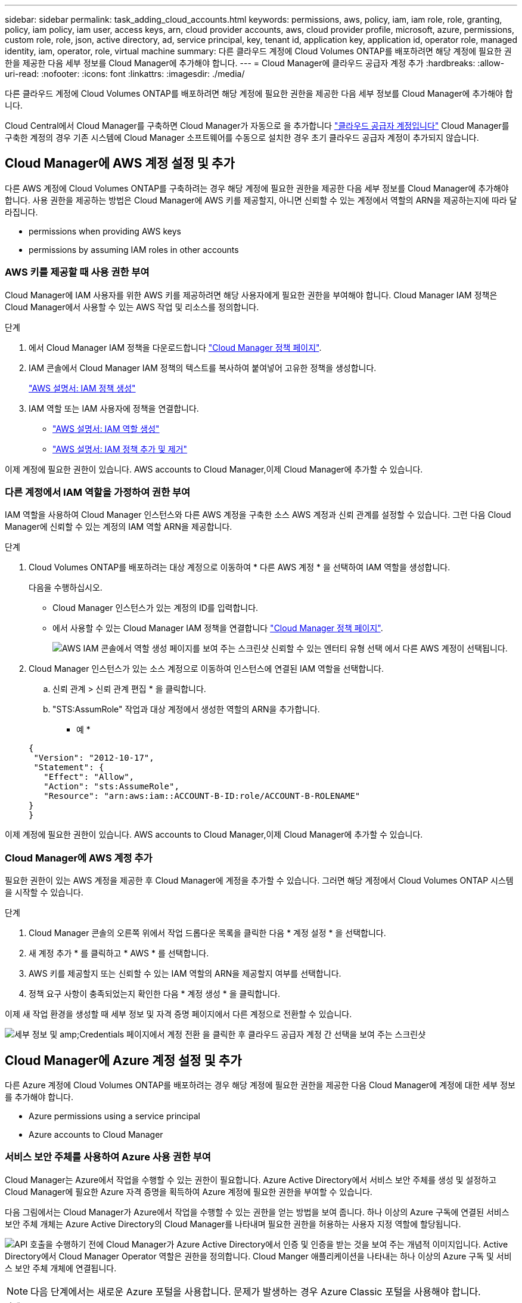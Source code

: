 ---
sidebar: sidebar 
permalink: task_adding_cloud_accounts.html 
keywords: permissions, aws, policy, iam, iam role, role, granting, policy, iam policy, iam user, access keys, arn, cloud provider accounts, aws, cloud provider profile, microsoft, azure, permissions, custom role, role, json, active directory, ad, service principal, key, tenant id, application key, application id, operator role, managed identity, iam, operator, role, virtual machine 
summary: 다른 클라우드 계정에 Cloud Volumes ONTAP를 배포하려면 해당 계정에 필요한 권한을 제공한 다음 세부 정보를 Cloud Manager에 추가해야 합니다. 
---
= Cloud Manager에 클라우드 공급자 계정 추가
:hardbreaks:
:allow-uri-read: 
:nofooter: 
:icons: font
:linkattrs: 
:imagesdir: ./media/


[role="lead"]
다른 클라우드 계정에 Cloud Volumes ONTAP를 배포하려면 해당 계정에 필요한 권한을 제공한 다음 세부 정보를 Cloud Manager에 추가해야 합니다.

Cloud Central에서 Cloud Manager를 구축하면 Cloud Manager가 자동으로 을 추가합니다 link:concept_accounts_and_permissions.html["클라우드 공급자 계정입니다"] Cloud Manager를 구축한 계정의 경우 기존 시스템에 Cloud Manager 소프트웨어를 수동으로 설치한 경우 초기 클라우드 공급자 계정이 추가되지 않습니다.



== Cloud Manager에 AWS 계정 설정 및 추가

다른 AWS 계정에 Cloud Volumes ONTAP를 구축하려는 경우 해당 계정에 필요한 권한을 제공한 다음 세부 정보를 Cloud Manager에 추가해야 합니다. 사용 권한을 제공하는 방법은 Cloud Manager에 AWS 키를 제공할지, 아니면 신뢰할 수 있는 계정에서 역할의 ARN을 제공하는지에 따라 달라집니다.

*  permissions when providing AWS keys
*  permissions by assuming IAM roles in other accounts




=== AWS 키를 제공할 때 사용 권한 부여

Cloud Manager에 IAM 사용자를 위한 AWS 키를 제공하려면 해당 사용자에게 필요한 권한을 부여해야 합니다. Cloud Manager IAM 정책은 Cloud Manager에서 사용할 수 있는 AWS 작업 및 리소스를 정의합니다.

.단계
. 에서 Cloud Manager IAM 정책을 다운로드합니다 https://mysupport.netapp.com/cloudontap/iampolicies["Cloud Manager 정책 페이지"^].
. IAM 콘솔에서 Cloud Manager IAM 정책의 텍스트를 복사하여 붙여넣어 고유한 정책을 생성합니다.
+
https://docs.aws.amazon.com/IAM/latest/UserGuide/access_policies_create.html["AWS 설명서: IAM 정책 생성"^]

. IAM 역할 또는 IAM 사용자에 정책을 연결합니다.
+
** https://docs.aws.amazon.com/IAM/latest/UserGuide/id_roles_create.html["AWS 설명서: IAM 역할 생성"^]
** https://docs.aws.amazon.com/IAM/latest/UserGuide/access_policies_manage-attach-detach.html["AWS 설명서: IAM 정책 추가 및 제거"^]




이제 계정에 필요한 권한이 있습니다.  AWS accounts to Cloud Manager,이제 Cloud Manager에 추가할 수 있습니다.



=== 다른 계정에서 IAM 역할을 가정하여 권한 부여

IAM 역할을 사용하여 Cloud Manager 인스턴스와 다른 AWS 계정을 구축한 소스 AWS 계정과 신뢰 관계를 설정할 수 있습니다. 그런 다음 Cloud Manager에 신뢰할 수 있는 계정의 IAM 역할 ARN을 제공합니다.

.단계
. Cloud Volumes ONTAP를 배포하려는 대상 계정으로 이동하여 * 다른 AWS 계정 * 을 선택하여 IAM 역할을 생성합니다.
+
다음을 수행하십시오.

+
** Cloud Manager 인스턴스가 있는 계정의 ID를 입력합니다.
** 에서 사용할 수 있는 Cloud Manager IAM 정책을 연결합니다 https://mysupport.netapp.com/cloudontap/iampolicies["Cloud Manager 정책 페이지"^].
+
image:screenshot_iam_create_role.gif["AWS IAM 콘솔에서 역할 생성 페이지를 보여 주는 스크린샷 신뢰할 수 있는 엔터티 유형 선택 에서 다른 AWS 계정이 선택됩니다."]



. Cloud Manager 인스턴스가 있는 소스 계정으로 이동하여 인스턴스에 연결된 IAM 역할을 선택합니다.
+
.. 신뢰 관계 > 신뢰 관계 편집 * 을 클릭합니다.
.. "STS:AssumRole" 작업과 대상 계정에서 생성한 역할의 ARN을 추가합니다.
+
* 예 *

+
[source, json]
----
{
 "Version": "2012-10-17",
 "Statement": {
   "Effect": "Allow",
   "Action": "sts:AssumeRole",
   "Resource": "arn:aws:iam::ACCOUNT-B-ID:role/ACCOUNT-B-ROLENAME"
}
}
----




이제 계정에 필요한 권한이 있습니다.  AWS accounts to Cloud Manager,이제 Cloud Manager에 추가할 수 있습니다.



=== Cloud Manager에 AWS 계정 추가

필요한 권한이 있는 AWS 계정을 제공한 후 Cloud Manager에 계정을 추가할 수 있습니다. 그러면 해당 계정에서 Cloud Volumes ONTAP 시스템을 시작할 수 있습니다.

.단계
. Cloud Manager 콘솔의 오른쪽 위에서 작업 드롭다운 목록을 클릭한 다음 * 계정 설정 * 을 선택합니다.
. 새 계정 추가 * 를 클릭하고 * AWS * 를 선택합니다.
. AWS 키를 제공할지 또는 신뢰할 수 있는 IAM 역할의 ARN을 제공할지 여부를 선택합니다.
. 정책 요구 사항이 충족되었는지 확인한 다음 * 계정 생성 * 을 클릭합니다.


이제 새 작업 환경을 생성할 때 세부 정보 및 자격 증명 페이지에서 다른 계정으로 전환할 수 있습니다.

image:screenshot_accounts_switch_aws.gif["세부 정보 및 amp;Credentials 페이지에서 계정 전환 을 클릭한 후 클라우드 공급자 계정 간 선택을 보여 주는 스크린샷"]



== Cloud Manager에 Azure 계정 설정 및 추가

다른 Azure 계정에 Cloud Volumes ONTAP를 배포하려는 경우 해당 계정에 필요한 권한을 제공한 다음 Cloud Manager에 계정에 대한 세부 정보를 추가해야 합니다.

*  Azure permissions using a service principal
*  Azure accounts to Cloud Manager




=== 서비스 보안 주체를 사용하여 Azure 사용 권한 부여

Cloud Manager는 Azure에서 작업을 수행할 수 있는 권한이 필요합니다. Azure Active Directory에서 서비스 보안 주체를 생성 및 설정하고 Cloud Manager에 필요한 Azure 자격 증명을 획득하여 Azure 계정에 필요한 권한을 부여할 수 있습니다.

다음 그림에서는 Cloud Manager가 Azure에서 작업을 수행할 수 있는 권한을 얻는 방법을 보여 줍니다. 하나 이상의 Azure 구독에 연결된 서비스 보안 주체 개체는 Azure Active Directory의 Cloud Manager를 나타내며 필요한 권한을 허용하는 사용자 지정 역할에 할당됩니다.

image:diagram_azure_authentication.png["API 호출을 수행하기 전에 Cloud Manager가 Azure Active Directory에서 인증 및 인증을 받는 것을 보여 주는 개념적 이미지입니다. Active Directory에서 Cloud Manager Operator 역할은 권한을 정의합니다. Cloud Manger 애플리케이션을 나타내는 하나 이상의 Azure 구독 및 서비스 보안 주체 개체에 연결됩니다."]


NOTE: 다음 단계에서는 새로운 Azure 포털을 사용합니다. 문제가 발생하는 경우 Azure Classic 포털을 사용해야 합니다.

.단계
.  a custom role with the required Cloud Manager permissions,필요한 Cloud Manager 권한으로 사용자 지정 역할을 생성합니다.
.  an Active Directory service principal,Active Directory 서비스 보안 사용자를 생성합니다.
.  the Cloud Manager Operator role to the service principal,사용자 지정 Cloud Manager 운영자 역할을 서비스 보안 주체에 할당합니다.




==== 필요한 Cloud Manager 권한으로 사용자 지정 역할 생성

Azure에서 Cloud Volumes ONTAP를 시작 및 관리하는 데 필요한 권한을 클라우드 관리자에게 제공하려면 사용자 지정 역할이 필요합니다.

.단계
. 를 다운로드합니다 https://mysupport.netapp.com/cloudontap/iampolicies["Cloud Manager Azure 정책"^].
. 할당 가능한 범위에 Azure 구독 ID를 추가하여 JSON 파일을 수정합니다.
+
사용자가 Cloud Volumes ONTAP 시스템을 생성할 각 Azure 구독에 대한 ID를 추가해야 합니다.

+
* 예 *

+
[source, json]
----
"AssignableScopes": [
"/subscriptions/d333af45-0d07-4154-943d-c25fbzzzzzzz",
"/subscriptions/54b91999-b3e6-4599-908e-416e0zzzzzzz",
"/subscriptions/398e471c-3b42-4ae7-9b59-ce5bbzzzzzzz"
----
. JSON 파일을 사용하여 Azure에서 사용자 지정 역할을 생성합니다.
+
다음 예에서는 Azure CLI 2.0을 사용하여 사용자 지정 역할을 생성하는 방법을 보여 줍니다.

+
* az 역할 정의 create -- 역할 정의 C:\Policy_for_cloud_Manager_Azure_3.6.1.json *



이제 OnCommand 클라우드 관리자 운영자 라는 사용자 지정 역할을 갖게 됩니다.



==== Active Directory 서비스 보안 주체 만들기

Cloud Manager가 Azure Active Directory로 인증할 수 있도록 Active Directory 서비스 보안 주체를 만들어야 합니다.

Active Directory 응용 프로그램을 만들고 응용 프로그램을 역할에 할당하려면 Azure에 적절한 권한이 있어야 합니다. 자세한 내용은 을 참조하십시오 https://azure.microsoft.com/en-us/documentation/articles/resource-group-create-service-principal-portal/["Microsoft Azure 설명서: 포털을 사용하여 리소스에 액세스할 수 있는 Active Directory 응용 프로그램 및 서비스 보안 주체를 만듭니다"^].

.단계
. Azure 포털에서 * Azure Active Directory * 서비스를 엽니다.
+
image:screenshot_azure_ad.gif["에는 Microsoft Azure의 Active Directory 서비스가 나와 있습니다."]

. 메뉴에서 * 앱 등록(레거시) * 을 클릭합니다.
. 서비스 보안 주체 만들기:
+
.. 새 응용 프로그램 등록 * 을 클릭합니다.
.. 응용 프로그램 이름을 입력하고 * Web App/API * 를 선택한 상태로 URL을 입력합니다(예: http://url[]
.. Create * 를 클릭합니다.


. 응용 프로그램을 수정하여 필요한 권한을 추가합니다.
+
.. 생성된 애플리케이션을 선택합니다.
.. 설정에서 * 필요한 권한 * 을 클릭한 다음 * 추가 * 를 클릭합니다.
+
image:screenshot_azure_ad_permissions.gif["에서는 Microsoft Azure의 Active Directory 응용 프로그램에 대한 설정을 보여 주고 API 액세스에 필요한 권한을 추가하는 옵션을 강조 표시합니다."]

.. Select an API * 를 클릭하고 * Windows Azure Service Management API * 를 선택한 다음 * Select * 를 클릭합니다.
+
image:screenshot_azure_ad_api.gif["에는 Active Directory 응용 프로그램에 API 액세스를 추가할 때 Microsoft Azure에서 선택할 수 있는 API가 나와 있습니다. API는 Windows Azure 서비스 관리 API입니다."]

.. 조직 사용자로 Azure 서비스 관리 액세스 * 를 클릭하고 * 선택 * 을 클릭한 다음 * 완료 * 를 클릭합니다.


. 서비스 보안 주체에 대한 키를 생성합니다.
+
.. 설정에서 * 키 * 를 클릭합니다.
.. 설명을 입력하고 기간을 선택한 다음 * 저장 * 을 클릭합니다.
.. 키 값을 복사합니다.
+
클라우드 공급자 계정을 Cloud Manager에 추가할 때 키 값을 입력해야 합니다.

.. 속성 * 을 클릭한 다음 서비스 보안 주체에 대한 응용 프로그램 ID를 복사합니다.
+
키 값과 마찬가지로, Cloud Manager에 클라우드 공급자 계정을 추가할 때 Cloud Manager에 애플리케이션 ID를 입력해야 합니다.

+
image:screenshot_azure_ad_app_id.gif["Azure Active Directory 서비스 보안 주체에 대한 응용 프로그램 ID를 표시합니다."]



. 조직의 Active Directory 테넌트 ID를 가져옵니다.
+
.. Active Directory 메뉴에서 * 속성 * 을 클릭합니다.
.. 디렉터리 ID를 복사합니다.
+
image:screenshot_azure_ad_id.gif["에는 Azure 포털의 Active Directory 속성과 복사해야 하는 디렉터리 ID가 나와 있습니다."]

+
애플리케이션 ID 및 애플리케이션 키와 마찬가지로 클라우드 공급자 계정을 Cloud Manager에 추가할 때 Active Directory 테넌트 ID를 입력해야 합니다.





이제 Active Directory 서비스 보안 주체가 있어야 하며 응용 프로그램 ID, 응용 프로그램 키 및 Active Directory 테넌트 ID를 복사해야 합니다. 클라우드 공급자 계정을 추가할 때는 Cloud Manager에 이 정보를 입력해야 합니다.



==== 서비스 보안 주체에 Cloud Manager 운영자 역할 할당

서비스 보안 주체를 하나 이상의 Azure 구독에 바인딩하고 Cloud Manager 운영자 역할을 할당해야만 Cloud Manager가 Azure에서 권한을 갖게 됩니다.

여러 Azure 구독에서 Cloud Volumes ONTAP를 배포하려면 서비스 보안 주체를 해당 구독 각각에 바인딩해야 합니다. Cloud Manager를 사용하면 Cloud Volumes ONTAP를 구축할 때 사용할 구독을 선택할 수 있습니다.

.단계
. Azure 포털의 왼쪽 창에서 * 구독 * 을 선택합니다.
. 구독을 선택합니다.
. IAM(Access Control) * 을 클릭한 다음 * 추가 * 를 클릭합니다.
. OnCommand 클라우드 관리자 운영자 * 역할을 선택하십시오.
. 응용 프로그램의 이름을 검색합니다(스크롤하면 목록에서 찾을 수 없음).
. 응용 프로그램을 선택하고 * 선택 * 을 클릭한 다음 * 확인 * 을 클릭합니다.


이제 Cloud Manager의 서비스 보안 주체에 필요한 Azure 권한이 있습니다.



=== Cloud Manager에 Azure 계정 추가

필요한 권한이 있는 Azure 계정을 제공한 후 Cloud Manager에 계정을 추가할 수 있습니다. 그러면 해당 계정에서 Cloud Volumes ONTAP 시스템을 시작할 수 있습니다.

.단계
. Cloud Manager 콘솔의 오른쪽 위에서 작업 드롭다운 목록을 클릭한 다음 * 계정 설정 * 을 선택합니다.
. 새 계정 추가 * 를 클릭하고 * Microsoft Azure * 를 선택합니다.
. 필요한 권한을 부여하는 Azure Active Directory 서비스 보안 주체에 대한 정보를 입력합니다.
. 정책 요구 사항이 충족되었는지 확인한 다음 * 계정 생성 * 을 클릭합니다.


이제 새 작업 환경을 생성할 때 세부 정보 및 자격 증명 페이지에서 다른 계정으로 전환할 수 있습니다.

image:screenshot_accounts_switch_azure.gif["세부 정보 및 amp;Credentials 페이지에서 계정 전환 을 클릭한 후 클라우드 공급자 계정 간 선택을 보여 주는 스크린샷"]



== 관리되는 ID와 추가 Azure 구독을 연결합니다

Cloud Manager를 사용하면 Cloud Volumes ONTAP를 배포할 Azure 계정 및 구독을 선택할 수 있습니다. 를 연결하지 않으면 관리 ID 프로필에 대해 다른 Azure 구독을 선택할 수 없습니다 https://docs.microsoft.com/en-us/azure/active-directory/managed-identities-azure-resources/overview["관리 ID"^] 있습니다.

관리 ID가 초기 ID입니다 link:concept_accounts_and_permissions.html["클라우드 공급자 계정입니다"] NetApp Cloud Central에서 Cloud Manager를 구축할 때 Cloud Manager를 구축하면 Cloud Central에서 OnCommand Cloud Manager 운영자 역할을 생성하여 Cloud Manager 가상 머신에 할당합니다.

.단계
. Azure 포털에 로그인합니다.
. Subscriptions * 서비스를 연 다음 Cloud Volumes ONTAP 시스템을 배포할 구독을 선택합니다.
. IAM(액세스 제어) * 을 클릭합니다.
+
.. Add * > * Add role assignment * 를 클릭한 후 권한을 추가합니다.
+
*** OnCommand 클라우드 관리자 운영자 * 역할을 선택하십시오.
+

NOTE: OnCommand Cloud Manager Operator는 에 제공되는 기본 이름입니다 https://mysupport.netapp.com/info/web/ECMP11022837.html["Cloud Manager 정책"]. 역할에 다른 이름을 선택한 경우 대신 해당 이름을 선택합니다.

*** Virtual Machine * 에 대한 액세스 권한을 할당합니다.
*** Cloud Manager 가상 머신이 생성된 서브스크립션을 선택합니다.
*** Cloud Manager 가상 머신을 선택합니다.
*** 저장 * 을 클릭합니다.




. 추가 구독에 대해 이 단계를 반복합니다.


새 작업 환경을 만들 때 이제 관리되는 ID 프로필에 대해 여러 Azure 구독에서 선택할 수 있습니다.

image:screenshot_accounts_switch_azure_subscription.gif["Microsoft Azure 공급자 계정을 선택할 때 여러 Azure 구독을 선택할 수 있는 기능을 보여 주는 스크린샷"]
